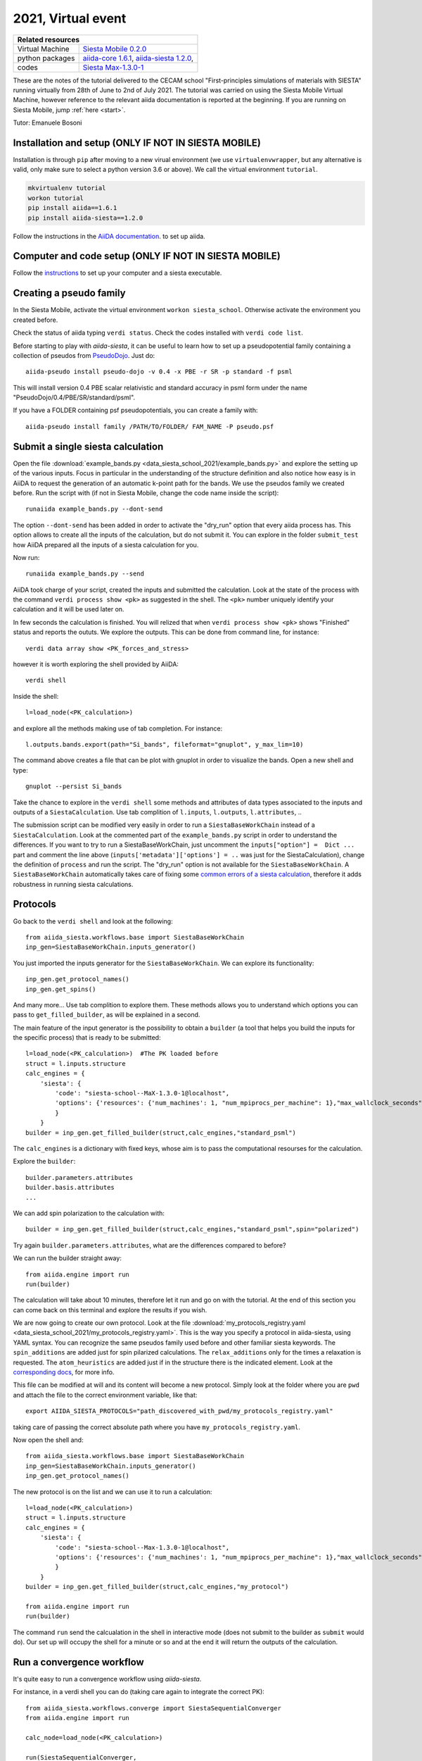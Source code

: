 .. _Siesta school 2021 Homepage:

2021, Virtual event
===================


+-----------------+----------------------------------------------------------------------------+
| Related resources                                                                            |
+=================+============================================================================+
| Virtual Machine | `Siesta Mobile 0.2.0`_                                                     |
+-----------------+----------------------------------------------------------------------------+
| python packages | `aiida-core 1.6.1`_, `aiida-siesta 1.2.0`_,                                |
+-----------------+----------------------------------------------------------------------------+
| codes           | `Siesta Max-1.3.0-1`_                                                      |
+-----------------+----------------------------------------------------------------------------+

.. _Siesta Mobile 0.2.0: https://drive.google.com/drive/u/2/folders/14V50YRuJfW1jxdWkQzZPnTx0TIa10ftX
.. _aiida-core 1.6.1: https://pypi.org/project/aiida-core/1.6.1
.. _aiida-siesta 1.2.0: https://pypi.org/project/aiida-siesta/1.2.0
.. _Siesta Max-1.3.0-1: https://gitlab.com/siesta-project/siesta/-/wikis/Guide-to-Siesta-versions

These are the notes of the tutorial delivered to the CECAM school "First-principles simulations of materials with SIESTA"
running virtually from 28th of June to 2nd of July 2021.
The tutorial was carried on using the Siesta Mobile Virtual Machine, however reference to the relevant aiida documentation
is reported at the beginning. If you are running on Siesta Mobile, jump :ref:`here <start>`.

Tutor: Emanuele Bosoni

Installation and setup (ONLY IF NOT IN SIESTA MOBILE)
-----------------------------------------------------

Installation is through ``pip`` after moving to a new virual environment (we use ``virtualenvwrapper``, but any alternative is valid, only
make sure to select a python version 3.6 or above). We call the virtual environment ``tutorial``.

.. code-block:: python

   mkvirtualenv tutorial
   workon tutorial
   pip install aiida==1.6.1
   pip install aiida-siesta==1.2.0

Follow the instructions in the
`AiiDA documentation <https://aiida.readthedocs.io/projects/aiida-core/en/v1.6.1/intro/get_started.html>`_.
to set up aiida.

Computer and code setup (ONLY IF NOT IN SIESTA MOBILE)
------------------------------------------------------

Follow the `instructions <https://aiida.readthedocs.io/projects/aiida-core/en/v1.6.1/howto/run_codes.html>`_
to set up your computer and a siesta executable.

.. _start:

Creating a pseudo family
------------------------

In the Siesta Mobile, activate the virtual environment ``workon siesta_school``.
Otherwise activate the environment you created before.

Check the status of aiida typing ``verdi status``. Check the codes installed with
``verdi code list``.

Before starting to play with `aiida-siesta`, it can be useful to learn how to
set up a pseudopotential family containing a collection of pseudos from `PseudoDojo <http://www.pseudo-dojo.org/>`_.
Just do::

     aiida-pseudo install pseudo-dojo -v 0.4 -x PBE -r SR -p standard -f psml

This will install version 0.4 PBE scalar relativistic and standard accuracy in psml form under the name
"PseudoDojo/0.4/PBE/SR/standard/psml".

If you have a FOLDER containing psf pseudopotentials, you can create a family with::

     aiida-pseudo install family /PATH/TO/FOLDER/ FAM_NAME -P pseudo.psf


Submit a single siesta calculation
----------------------------------

Open the file :download:`example_bands.py <data_siesta_school_2021/example_bands.py>` and explore the setting up of the various inputs.
Focus in particular in the understanding of the structure definition and also notice how easy is in AiiDA to request
the generation of an automatic k-point path for the bands. We use the pseudos family we created before.
Run the script with (if not in Siesta Mobile, change the code name inside the script)::

        runaiida example_bands.py --dont-send

The option ``--dont-send`` has been added in order to activate the "dry_run" option that every aiida process has.
This option allows to create all the inputs of the calculation, but do not submit it.
You can explore in the folder ``submit_test`` how AiiDA prepared all the inputs of a siesta calculation for you.

Now run::

        runaiida example_bands.py --send

AiiDA took charge of your script, created the inputs and submitted the calculation. Look at the state of the
process with the command ``verdi process show <pk>`` as suggested in the shell. The ``<pk>`` number
uniquely identify your calculation and it will be used later on.

In few seconds the calculation is finished. You will relized that when ``verdi process show <pk>``
shows "Finished" status and reports the oututs. We explore the outputs. This can be done from command line,
for instance::

        verdi data array show <PK_forces_and_stress>


however it is worth exploring the shell provided by AiiDA::

        verdi shell

Inside the shell::

        l=load_node(<PK_calculation>)

and explore all the methods making use of tab completion. For instance::

        l.outputs.bands.export(path="Si_bands", fileformat="gnuplot", y_max_lim=10)

The command above creates a file that can be plot with gnuplot in order to visualize the bands. Open a new shell and
type::

        gnuplot --persist Si_bands

Take the chance to explore in the ``verdi shell`` some methods and attributes of data types associated to
the inputs and outputs of a ``SiestaCalculation``. Use tab complition of ``l.inputs``, ``l.outputs``, ``l.attributes``, ..

The submission script can be modified very easily in order to run a ``SiestaBaseWorkChain`` instead of a
``SiestaCalculation``. Look at the commented part of the ``example_bands.py`` script in order to understand the differences.
If you want to try to run a SiestaBaseWorkChain, just uncomment the
``inputs["option"] =  Dict ...`` part and comment the line above (``inputs['metadata']['options'] = ..``
was just for the SiestaCalculation), change the definition of ``process`` and run the script.
The "dry_run" option is not available for the ``SiestaBaseWorkChain``.
A ``SiestaBaseWorkChain`` automatically takes care
of fixing some `common errors of a siesta calculation
<https://docs.siesta-project.org/projects/aiida-siesta/en/v1.2.0/workflows/base.html#error-handling>`_,
therefore it adds robustness in running siesta calculations.

Protocols
---------
Go back to the ``verdi shell`` and look at the following::

        from aiida_siesta.workflows.base import SiestaBaseWorkChain
        inp_gen=SiestaBaseWorkChain.inputs_generator()

You just imported the inputs generator for the ``SiestaBaseWorkChain``. We can explore its functionality::

        inp_gen.get_protocol_names()
        inp_gen.get_spins()

And many more... Use tab complition to explore them. These methods allows you
to understand which options you can pass to ``get_filled_builder``, as will be explained in a second.

The main feature of the input generator is the possibility to obtain a ``builder`` (a tool that helps you build
the inputs for the specific process) that is ready to be submitted::

        l=load_node(<PK_calculation>)  #The PK loaded before
        struct = l.inputs.structure
        calc_engines = {
            'siesta': {
                'code': "siesta-school--MaX-1.3.0-1@localhost",
                'options': {'resources': {'num_machines': 1, "num_mpiprocs_per_machine": 1},"max_wallclock_seconds": 3600}
                }
            }
        builder = inp_gen.get_filled_builder(struct,calc_engines,"standard_psml")

The ``calc_engines`` is a dictionary with fixed keys, whose aim is to pass the computational resourses
for the calculation.

Explore the ``builder``::

        builder.parameters.attributes
        builder.basis.attributes
        ...

We can add spin polarization to the calculation with::

        builder = inp_gen.get_filled_builder(struct,calc_engines,"standard_psml",spin="polarized")

Try again ``builder.parameters.attributes``, what are the differences compared to before?

We can run the builder straight away::

        from aiida.engine import run
        run(builder)

The calculation will take about 10 minutes, therefore let it run and go on with the tutorial.
At the end of this section you can come back on this terminal and explore the results if you wish.

We are now going to create our own protocol.
Look at the file :download:`my_protocols_registry.yaml <data_siesta_school_2021/my_protocols_registry.yaml>`.
This is the way you specify a protocol in aiida-siesta, using YAML syntax.
You can recognize the same pseudos family used before and other familiar siesta keywords.
The ``spin_additions`` are added just for spin pilarized calculations. The ``relax_additions`` only for the
times a relaxation is requested.
The ``atom_heuristics`` are added just if in the structure there is the indicated element.
Look at the `corresponding docs
<https://docs.siesta-project.org/projects/aiida-siesta/en/v1.2.0/utils/protocols_system.html#how-to-create-my-protocols>`_,
for more info.

This file can be modified at will and its content will become a new protocol. Simply look at the folder where
you are ``pwd`` and attach the file to the correct environment variable, like that::

        export AIIDA_SIESTA_PROTOCOLS="path_discovered_with_pwd/my_protocols_registry.yaml"

taking care of passing the correct absolute path where you have ``my_protocols_registry.yaml``.

Now open the shell and::

        from aiida_siesta.workflows.base import SiestaBaseWorkChain
        inp_gen=SiestaBaseWorkChain.inputs_generator()
        inp_gen.get_protocol_names()

The new protocol is on the list and we can use it to run a calculation::

        l=load_node(<PK_calculation>)
        struct = l.inputs.structure
        calc_engines = {
            'siesta': {
                'code': "siesta-school--Max-1.3.0-1@localhost",
                'options': {'resources': {'num_machines': 1, "num_mpiprocs_per_machine": 1},"max_wallclock_seconds": 3600}
                }
            }
        builder = inp_gen.get_filled_builder(struct,calc_engines,"my_protocol")

        from aiida.engine import run
        run(builder)

The command ``run`` send the calcualation in the shell in interactive mode (does not submit to the builder
as ``submit`` would do).
Our set up will occupy the shell for a minute or so and at the end it will return the outputs of the calculation.


Run a convergence workflow
--------------------------

It's quite easy to run a convergence workflow using `aiida-siesta`.

For instance, in a verdi shell you can do (taking care again to integrate the correct PK)::

        from aiida_siesta.workflows.converge import SiestaSequentialConverger
        from aiida.engine import run

        calc_node=load_node(<PK_calculation>)

        run(SiestaSequentialConverger,

                iterate_over=[
                        {
                         "kpoints_0": [4,6,8,10,12,14,16],
                         "kpoints_1": [4,6,8,10,12,14,16],
                         "kpoints_2": [4,6,8,10,12,14,16],
                        },
                        {
                         'meshcutoff': ["500 Ry", "600 Ry", "700 Ry", "800 Ry", "900 Ry"],
                        }
                ],

                converger_inputs={
                        'code':load_code('siesta-school--MaX-1.3.0-1@localhost'),
                        'pseudo_family': Str('PseudoDojo/0.4/PBE/SR/standard/psml'),
                        'structure': calc_node.inputs.structure,
                        'parameters': Dict(),
                        'options': Dict(dict={'resources': {'num_machines': 1, "num_mpiprocs_per_machine": 1},"max_wallclock_seconds": 3600}),
                        'batch_size': Int(3)
                }

        )

This code will converge your structure's kpoints (increasing all the components at the same time) and subsequently
the meshcutoff using the converged kpoints.
Three simulations at a time will be performed as specified by the ``batch_size`` input.

More info in the `documentation <https://docs.siesta-project.org/projects/aiida-siesta/en/v1.2.0/workflows/seq_converger.html>`_.

Want to know more??
--------------------------

In general about Aiida (create your workflos and so on)? `Aiida tutorials <https://aiida-tutorials.readthedocs.io/en/latest/>`_

On aiida siesta? `docs <https://docs.siesta-project.org/projects/aiida-siesta/en/latest/index.html>`_

Ask me: ebosoni@icmab.es
